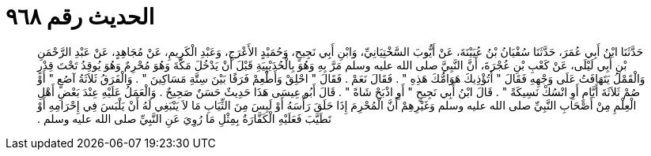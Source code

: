 
= الحديث رقم ٩٦٨

[quote.hadith]
حَدَّثَنَا ابْنُ أَبِي عُمَرَ، حَدَّثَنَا سُفْيَانُ بْنُ عُيَيْنَةَ، عَنْ أَيُّوبَ السَّخْتِيَانِيِّ، وَابْنِ أَبِي نَجِيحٍ، وَحُمَيْدٍ الأَعْرَجِ، وَعَبْدِ الْكَرِيمِ، عَنْ مُجَاهِدٍ، عَنْ عَبْدِ الرَّحْمَنِ بْنِ أَبِي لَيْلَى، عَنْ كَعْبِ بْنِ عُجْرَةَ، أَنَّ النَّبِيَّ صلى الله عليه وسلم مَرَّ بِهِ وَهُوَ بِالْحُدَيْبِيَةِ قَبْلَ أَنْ يَدْخُلَ مَكَّةَ وَهُوَ مُحْرِمٌ وَهُوَ يُوقِدُ تَحْتَ قِدْرٍ وَالْقَمْلُ يَتَهَافَتُ عَلَى وَجْهِهِ فَقَالَ ‏"‏ أَتُؤْذِيكَ هَوَامُّكَ هَذِهِ ‏"‏ ‏.‏ فَقَالَ نَعَمْ ‏.‏ فَقَالَ ‏"‏ احْلِقْ وَأَطْعِمْ فَرَقًا بَيْنَ سِتَّةِ مَسَاكِينَ ‏"‏ ‏.‏ وَالْفَرَقُ ثَلاَثَةُ آصُعٍ ‏"‏ أَوْ صُمْ ثَلاَثَةَ أَيَّامٍ أَوِ انْسُكْ نَسِيكَةً ‏"‏ ‏.‏ قَالَ ابْنُ أَبِي نَجِيحٍ ‏"‏ أَوِ اذْبَحْ شَاةً ‏"‏ ‏.‏ قَالَ أَبُو عِيسَى هَذَا حَدِيثٌ حَسَنٌ صَحِيحٌ ‏.‏ وَالْعَمَلُ عَلَيْهِ عِنْدَ بَعْضِ أَهْلِ الْعِلْمِ مِنْ أَصْحَابِ النَّبِيِّ صلى الله عليه وسلم وَغَيْرِهِمْ أَنَّ الْمُحْرِمَ إِذَا حَلَقَ رَأْسَهُ أَوْ لَبِسَ مِنَ الثِّيَابِ مَا لاَ يَنْبَغِي لَهُ أَنْ يَلْبَسَ فِي إِحْرَامِهِ أَوْ تَطَيَّبَ فَعَلَيْهِ الْكَفَّارَةُ بِمِثْلِ مَا رُوِيَ عَنِ النَّبِيِّ صلى الله عليه وسلم ‏.‏